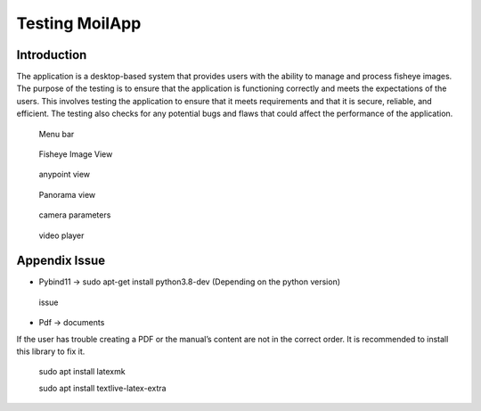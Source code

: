 Testing MoilApp
###############

Introduction
============

The application is a desktop-based system that provides users with the ability to manage and process fisheye images. The purpose of the testing is to ensure that the application is functioning correctly and meets the expectations of the users. This involves testing the application to ensure that it meets requirements and that it is secure, reliable, and efficient. The testing also checks for any potential bugs and flaws that could affect the performance of the application.

.. figure:: assets/
   :scale: 80 %
   :alt: alternate text
   :align: center

  Menu bar

.. figure:: assets/
   :scale: 80 %
   :alt: alternate text
   :align: center

  Fisheye Image View

.. figure:: assets/
   :scale: 80 %
   :alt: alternate text
   :align: center

  anypoint view

.. figure:: assets/
   :scale: 80 %
   :alt: alternate text
   :align: center

  Panorama view

.. figure:: assets/
   :scale: 80 %
   :alt: alternate text
   :align: center

  camera parameters

.. figure:: assets/
   :scale: 80 %
   :alt: alternate text
   :align: center

  video player

Appendix Issue
==============

- Pybind11 -> sudo apt-get install python3.8-dev (Depending on the python version)

.. figure:: assets/
   :scale: 80 %
   :alt: alternate text
   :align: center

  issue

- Pdf -> documents

If the user has trouble creating a PDF or the manual’s content are not in the correct order. It is recommended to install this library to fix it.

    sudo apt install latexmk

    sudo apt install textlive-latex-extra
